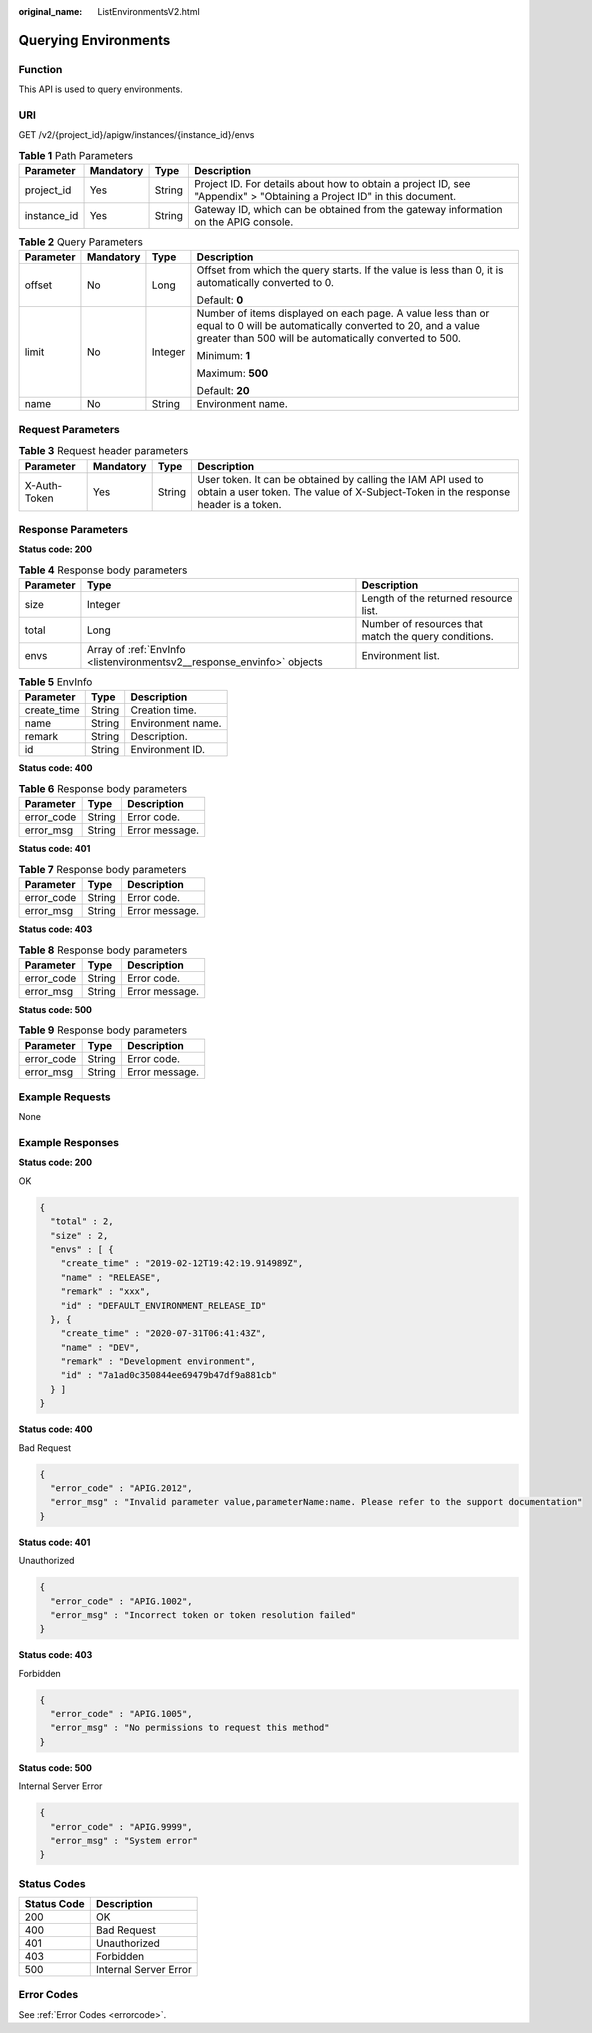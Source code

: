 :original_name: ListEnvironmentsV2.html

.. _ListEnvironmentsV2:

Querying Environments
=====================

Function
--------

This API is used to query environments.

URI
---

GET /v2/{project_id}/apigw/instances/{instance_id}/envs

.. table:: **Table 1** Path Parameters

   +-------------+-----------+--------+-----------------------------------------------------------------------------------------------------------------------+
   | Parameter   | Mandatory | Type   | Description                                                                                                           |
   +=============+===========+========+=======================================================================================================================+
   | project_id  | Yes       | String | Project ID. For details about how to obtain a project ID, see "Appendix" > "Obtaining a Project ID" in this document. |
   +-------------+-----------+--------+-----------------------------------------------------------------------------------------------------------------------+
   | instance_id | Yes       | String | Gateway ID, which can be obtained from the gateway information on the APIG console.                                   |
   +-------------+-----------+--------+-----------------------------------------------------------------------------------------------------------------------+

.. table:: **Table 2** Query Parameters

   +-----------------+-----------------+-----------------+-------------------------------------------------------------------------------------------------------------------------------------------------------------------------------------+
   | Parameter       | Mandatory       | Type            | Description                                                                                                                                                                         |
   +=================+=================+=================+=====================================================================================================================================================================================+
   | offset          | No              | Long            | Offset from which the query starts. If the value is less than 0, it is automatically converted to 0.                                                                                |
   |                 |                 |                 |                                                                                                                                                                                     |
   |                 |                 |                 | Default: **0**                                                                                                                                                                      |
   +-----------------+-----------------+-----------------+-------------------------------------------------------------------------------------------------------------------------------------------------------------------------------------+
   | limit           | No              | Integer         | Number of items displayed on each page. A value less than or equal to 0 will be automatically converted to 20, and a value greater than 500 will be automatically converted to 500. |
   |                 |                 |                 |                                                                                                                                                                                     |
   |                 |                 |                 | Minimum: **1**                                                                                                                                                                      |
   |                 |                 |                 |                                                                                                                                                                                     |
   |                 |                 |                 | Maximum: **500**                                                                                                                                                                    |
   |                 |                 |                 |                                                                                                                                                                                     |
   |                 |                 |                 | Default: **20**                                                                                                                                                                     |
   +-----------------+-----------------+-----------------+-------------------------------------------------------------------------------------------------------------------------------------------------------------------------------------+
   | name            | No              | String          | Environment name.                                                                                                                                                                   |
   +-----------------+-----------------+-----------------+-------------------------------------------------------------------------------------------------------------------------------------------------------------------------------------+

Request Parameters
------------------

.. table:: **Table 3** Request header parameters

   +--------------+-----------+--------+----------------------------------------------------------------------------------------------------------------------------------------------------+
   | Parameter    | Mandatory | Type   | Description                                                                                                                                        |
   +==============+===========+========+====================================================================================================================================================+
   | X-Auth-Token | Yes       | String | User token. It can be obtained by calling the IAM API used to obtain a user token. The value of X-Subject-Token in the response header is a token. |
   +--------------+-----------+--------+----------------------------------------------------------------------------------------------------------------------------------------------------+

Response Parameters
-------------------

**Status code: 200**

.. table:: **Table 4** Response body parameters

   +-----------+------------------------------------------------------------------------+------------------------------------------------------+
   | Parameter | Type                                                                   | Description                                          |
   +===========+========================================================================+======================================================+
   | size      | Integer                                                                | Length of the returned resource list.                |
   +-----------+------------------------------------------------------------------------+------------------------------------------------------+
   | total     | Long                                                                   | Number of resources that match the query conditions. |
   +-----------+------------------------------------------------------------------------+------------------------------------------------------+
   | envs      | Array of :ref:`EnvInfo <listenvironmentsv2__response_envinfo>` objects | Environment list.                                    |
   +-----------+------------------------------------------------------------------------+------------------------------------------------------+

.. _listenvironmentsv2__response_envinfo:

.. table:: **Table 5** EnvInfo

   =========== ====== =================
   Parameter   Type   Description
   =========== ====== =================
   create_time String Creation time.
   name        String Environment name.
   remark      String Description.
   id          String Environment ID.
   =========== ====== =================

**Status code: 400**

.. table:: **Table 6** Response body parameters

   ========== ====== ==============
   Parameter  Type   Description
   ========== ====== ==============
   error_code String Error code.
   error_msg  String Error message.
   ========== ====== ==============

**Status code: 401**

.. table:: **Table 7** Response body parameters

   ========== ====== ==============
   Parameter  Type   Description
   ========== ====== ==============
   error_code String Error code.
   error_msg  String Error message.
   ========== ====== ==============

**Status code: 403**

.. table:: **Table 8** Response body parameters

   ========== ====== ==============
   Parameter  Type   Description
   ========== ====== ==============
   error_code String Error code.
   error_msg  String Error message.
   ========== ====== ==============

**Status code: 500**

.. table:: **Table 9** Response body parameters

   ========== ====== ==============
   Parameter  Type   Description
   ========== ====== ==============
   error_code String Error code.
   error_msg  String Error message.
   ========== ====== ==============

Example Requests
----------------

None

Example Responses
-----------------

**Status code: 200**

OK

.. code-block::

   {
     "total" : 2,
     "size" : 2,
     "envs" : [ {
       "create_time" : "2019-02-12T19:42:19.914989Z",
       "name" : "RELEASE",
       "remark" : "xxx",
       "id" : "DEFAULT_ENVIRONMENT_RELEASE_ID"
     }, {
       "create_time" : "2020-07-31T06:41:43Z",
       "name" : "DEV",
       "remark" : "Development environment",
       "id" : "7a1ad0c350844ee69479b47df9a881cb"
     } ]
   }

**Status code: 400**

Bad Request

.. code-block::

   {
     "error_code" : "APIG.2012",
     "error_msg" : "Invalid parameter value,parameterName:name. Please refer to the support documentation"
   }

**Status code: 401**

Unauthorized

.. code-block::

   {
     "error_code" : "APIG.1002",
     "error_msg" : "Incorrect token or token resolution failed"
   }

**Status code: 403**

Forbidden

.. code-block::

   {
     "error_code" : "APIG.1005",
     "error_msg" : "No permissions to request this method"
   }

**Status code: 500**

Internal Server Error

.. code-block::

   {
     "error_code" : "APIG.9999",
     "error_msg" : "System error"
   }

Status Codes
------------

=========== =====================
Status Code Description
=========== =====================
200         OK
400         Bad Request
401         Unauthorized
403         Forbidden
500         Internal Server Error
=========== =====================

Error Codes
-----------

See :ref:`Error Codes <errorcode>`.
